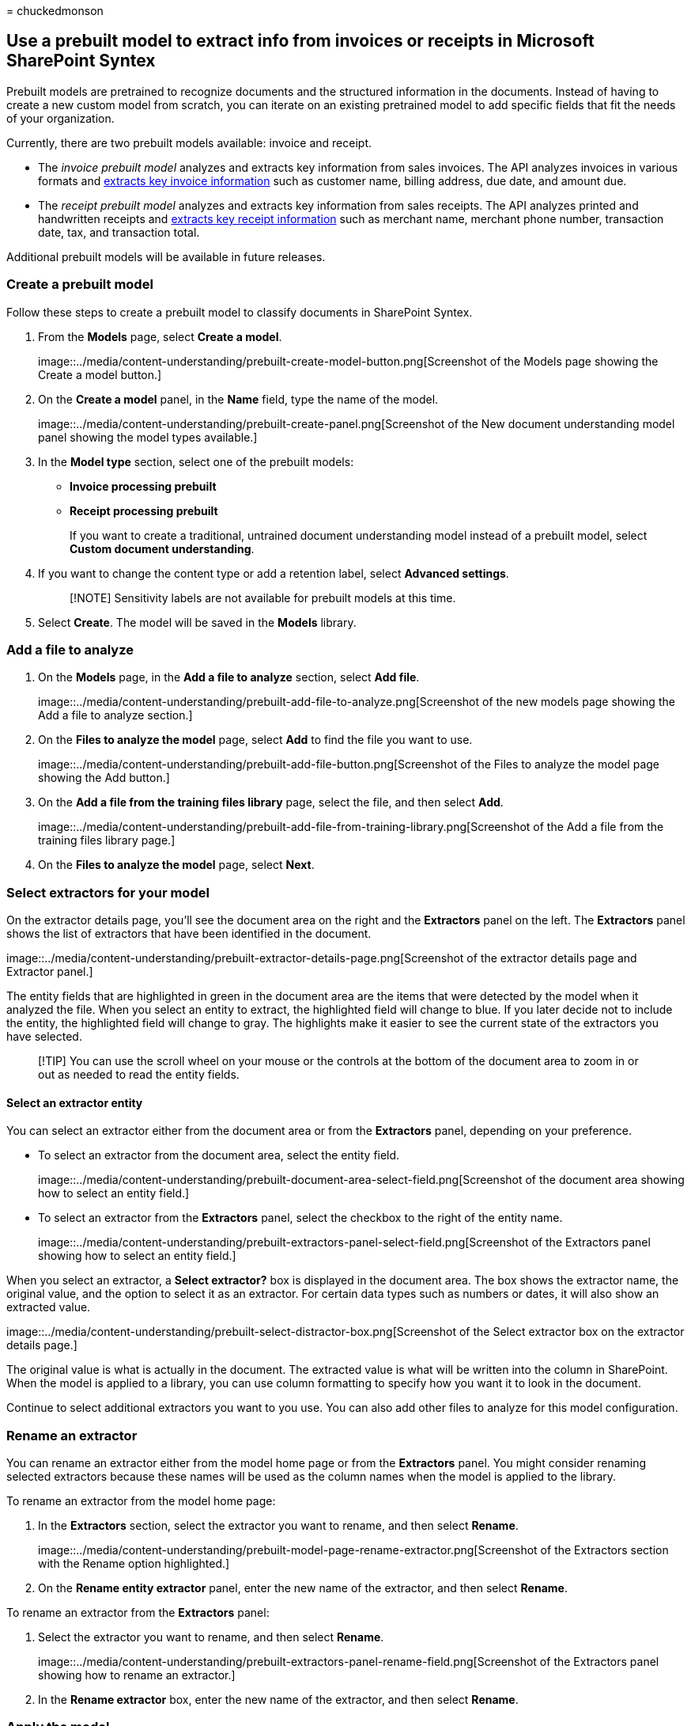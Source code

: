 = 
chuckedmonson

== Use a prebuilt model to extract info from invoices or receipts in Microsoft SharePoint Syntex

Prebuilt models are pretrained to recognize documents and the structured
information in the documents. Instead of having to create a new custom
model from scratch, you can iterate on an existing pretrained model to
add specific fields that fit the needs of your organization.

Currently, there are two prebuilt models available: invoice and receipt.

* The _invoice prebuilt model_ analyzes and extracts key information
from sales invoices. The API analyzes invoices in various formats and
link:/azure/applied-ai-services/form-recognizer/concept-invoice#field-extraction[extracts
key invoice information] such as customer name, billing address, due
date, and amount due.
* The _receipt prebuilt model_ analyzes and extracts key information
from sales receipts. The API analyzes printed and handwritten receipts
and
link:/azure/applied-ai-services/form-recognizer/concept-receipt#field-extraction[extracts
key receipt information] such as merchant name, merchant phone number,
transaction date, tax, and transaction total.

Additional prebuilt models will be available in future releases.

=== Create a prebuilt model

Follow these steps to create a prebuilt model to classify documents in
SharePoint Syntex.

[arabic]
. From the *Models* page, select *Create a model*.
+
image::../media/content-understanding/prebuilt-create-model-button.png[Screenshot
of the Models page showing the Create a model button.]
. On the *Create a model* panel, in the *Name* field, type the name of
the model.
+
image::../media/content-understanding/prebuilt-create-panel.png[Screenshot
of the New document understanding model panel showing the model types
available.]
. In the *Model type* section, select one of the prebuilt models:
* *Invoice processing prebuilt*
* *Receipt processing prebuilt*
+
If you want to create a traditional, untrained document understanding
model instead of a prebuilt model, select *Custom document
understanding*.
. If you want to change the content type or add a retention label,
select *Advanced settings*.
+
____
[!NOTE] Sensitivity labels are not available for prebuilt models at this
time.
____
. Select *Create*. The model will be saved in the *Models* library.

=== Add a file to analyze

[arabic]
. On the *Models* page, in the *Add a file to analyze* section, select
*Add file*.
+
image::../media/content-understanding/prebuilt-add-file-to-analyze.png[Screenshot
of the new models page showing the Add a file to analyze section.]
. On the *Files to analyze the model* page, select *Add* to find the
file you want to use.
+
image::../media/content-understanding/prebuilt-add-file-button.png[Screenshot
of the Files to analyze the model page showing the Add button.]
. On the *Add a file from the training files library* page, select the
file, and then select *Add*.
+
image::../media/content-understanding/prebuilt-add-file-from-training-library.png[Screenshot
of the Add a file from the training files library page.]
. On the *Files to analyze the model* page, select *Next*.

=== Select extractors for your model

On the extractor details page, you’ll see the document area on the right
and the *Extractors* panel on the left. The *Extractors* panel shows the
list of extractors that have been identified in the document.

image::../media/content-understanding/prebuilt-extractor-details-page.png[Screenshot
of the extractor details page and Extractor panel.]

The entity fields that are highlighted in green in the document area are
the items that were detected by the model when it analyzed the file.
When you select an entity to extract, the highlighted field will change
to blue. If you later decide not to include the entity, the highlighted
field will change to gray. The highlights make it easier to see the
current state of the extractors you have selected.

____
[!TIP] You can use the scroll wheel on your mouse or the controls at the
bottom of the document area to zoom in or out as needed to read the
entity fields.
____

==== Select an extractor entity

You can select an extractor either from the document area or from the
*Extractors* panel, depending on your preference.

* To select an extractor from the document area, select the entity
field.
+
image::../media/content-understanding/prebuilt-document-area-select-field.png[Screenshot
of the document area showing how to select an entity field.]
* To select an extractor from the *Extractors* panel, select the
checkbox to the right of the entity name.
+
image::../media/content-understanding/prebuilt-extractors-panel-select-field.png[Screenshot
of the Extractors panel showing how to select an entity field.]

When you select an extractor, a *Select extractor?* box is displayed in
the document area. The box shows the extractor name, the original value,
and the option to select it as an extractor. For certain data types such
as numbers or dates, it will also show an extracted value.

image::../media/content-understanding/prebuilt-select-distractor-box.png[Screenshot
of the Select extractor box on the extractor details page.]

The original value is what is actually in the document. The extracted
value is what will be written into the column in SharePoint. When the
model is applied to a library, you can use column formatting to specify
how you want it to look in the document.

Continue to select additional extractors you want to you use. You can
also add other files to analyze for this model configuration.

=== Rename an extractor

You can rename an extractor either from the model home page or from the
*Extractors* panel. You might consider renaming selected extractors
because these names will be used as the column names when the model is
applied to the library.

To rename an extractor from the model home page:

[arabic]
. In the *Extractors* section, select the extractor you want to rename,
and then select *Rename*.
+
image::../media/content-understanding/prebuilt-model-page-rename-extractor.png[Screenshot
of the Extractors section with the Rename option highlighted.]
. On the *Rename entity extractor* panel, enter the new name of the
extractor, and then select *Rename*.

To rename an extractor from the *Extractors* panel:

[arabic]
. Select the extractor you want to rename, and then select *Rename*.
+
image::../media/content-understanding/prebuilt-extractors-panel-rename-field.png[Screenshot
of the Extractors panel showing how to rename an extractor.]
. In the *Rename extractor* box, enter the new name of the extractor,
and then select *Rename*.

=== Apply the model

* To save changes and return to the model home page, on the *Extractors*
panel, select *Save and exit*.
* If you’re ready to apply the model to a library, in the document area,
select *Next*. On the *Add to library* panel, choose the library to
which you want to add the model, and then select *Add*.

=== Change the view in a document library

{empty}[!INCLUDE link:../includes/change-library-view.md[Change the view
in a document library]]
